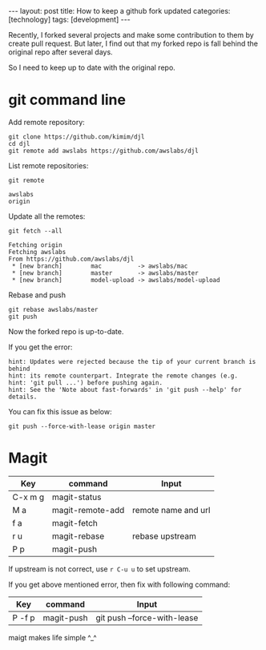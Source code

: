#+BEGIN_EXPORT html
---
layout: post
title: How to keep a github fork updated
categories: [technology]
tags: [development]
---
#+END_EXPORT

Recently, I forked several projects and make some contribution to them by create
pull request. But later, I find out that my forked repo is fall behind the
original repo after several days.

So I need to keep up to date with the original repo.

* git command line

Add remote repository:

#+begin_src shell
git clone https://github.com/kimim/djl
cd djl
git remote add awslabs https://github.com/awslabs/djl
#+end_src

List remote repositories:

#+begin_src shell
git remote
#+end_src

#+begin_example
awslabs
origin
#+end_example

Update all the remotes:

#+begin_src shell
git fetch --all
#+end_src

#+begin_example
Fetching origin
Fetching awslabs
From https://github.com/awslabs/djl
 * [new branch]        mac          -> awslabs/mac
 * [new branch]        master       -> awslabs/master
 * [new branch]        model-upload -> awslabs/model-upload
#+end_example

Rebase and push

#+begin_src shell
git rebase awslabs/master
git push
#+end_src

Now the forked repo is up-to-date.

If you get the error:

#+begin_example
hint: Updates were rejected because the tip of your current branch is behind
hint: its remote counterpart. Integrate the remote changes (e.g.
hint: 'git pull ...') before pushing again.
hint: See the 'Note about fast-forwards' in 'git push --help' for details.
#+end_example

You can fix this issue as below:

#+begin_src shell
git push --force-with-lease origin master
#+end_src

* Magit

| Key     | command          | Input                       |
|---------+------------------+-----------------------------|
| C-x m g | magit-status     |                             |
| M a     | magit-remote-add | remote name and url         |
| f a     | magit-fetch      |                             |
| r u     | magit-rebase     | rebase upstream             |
| P p     | magit-push       |                             |

If upstream is not correct, use =r C-u u= to set upstream.

If you get above mentioned error, then fix with following command:

| Key     | command          | Input                       |
|---------+------------------+-----------------------------|
| P -f p  | magit-push       | git push --force-with-lease |


maigt makes life simple ^_^
